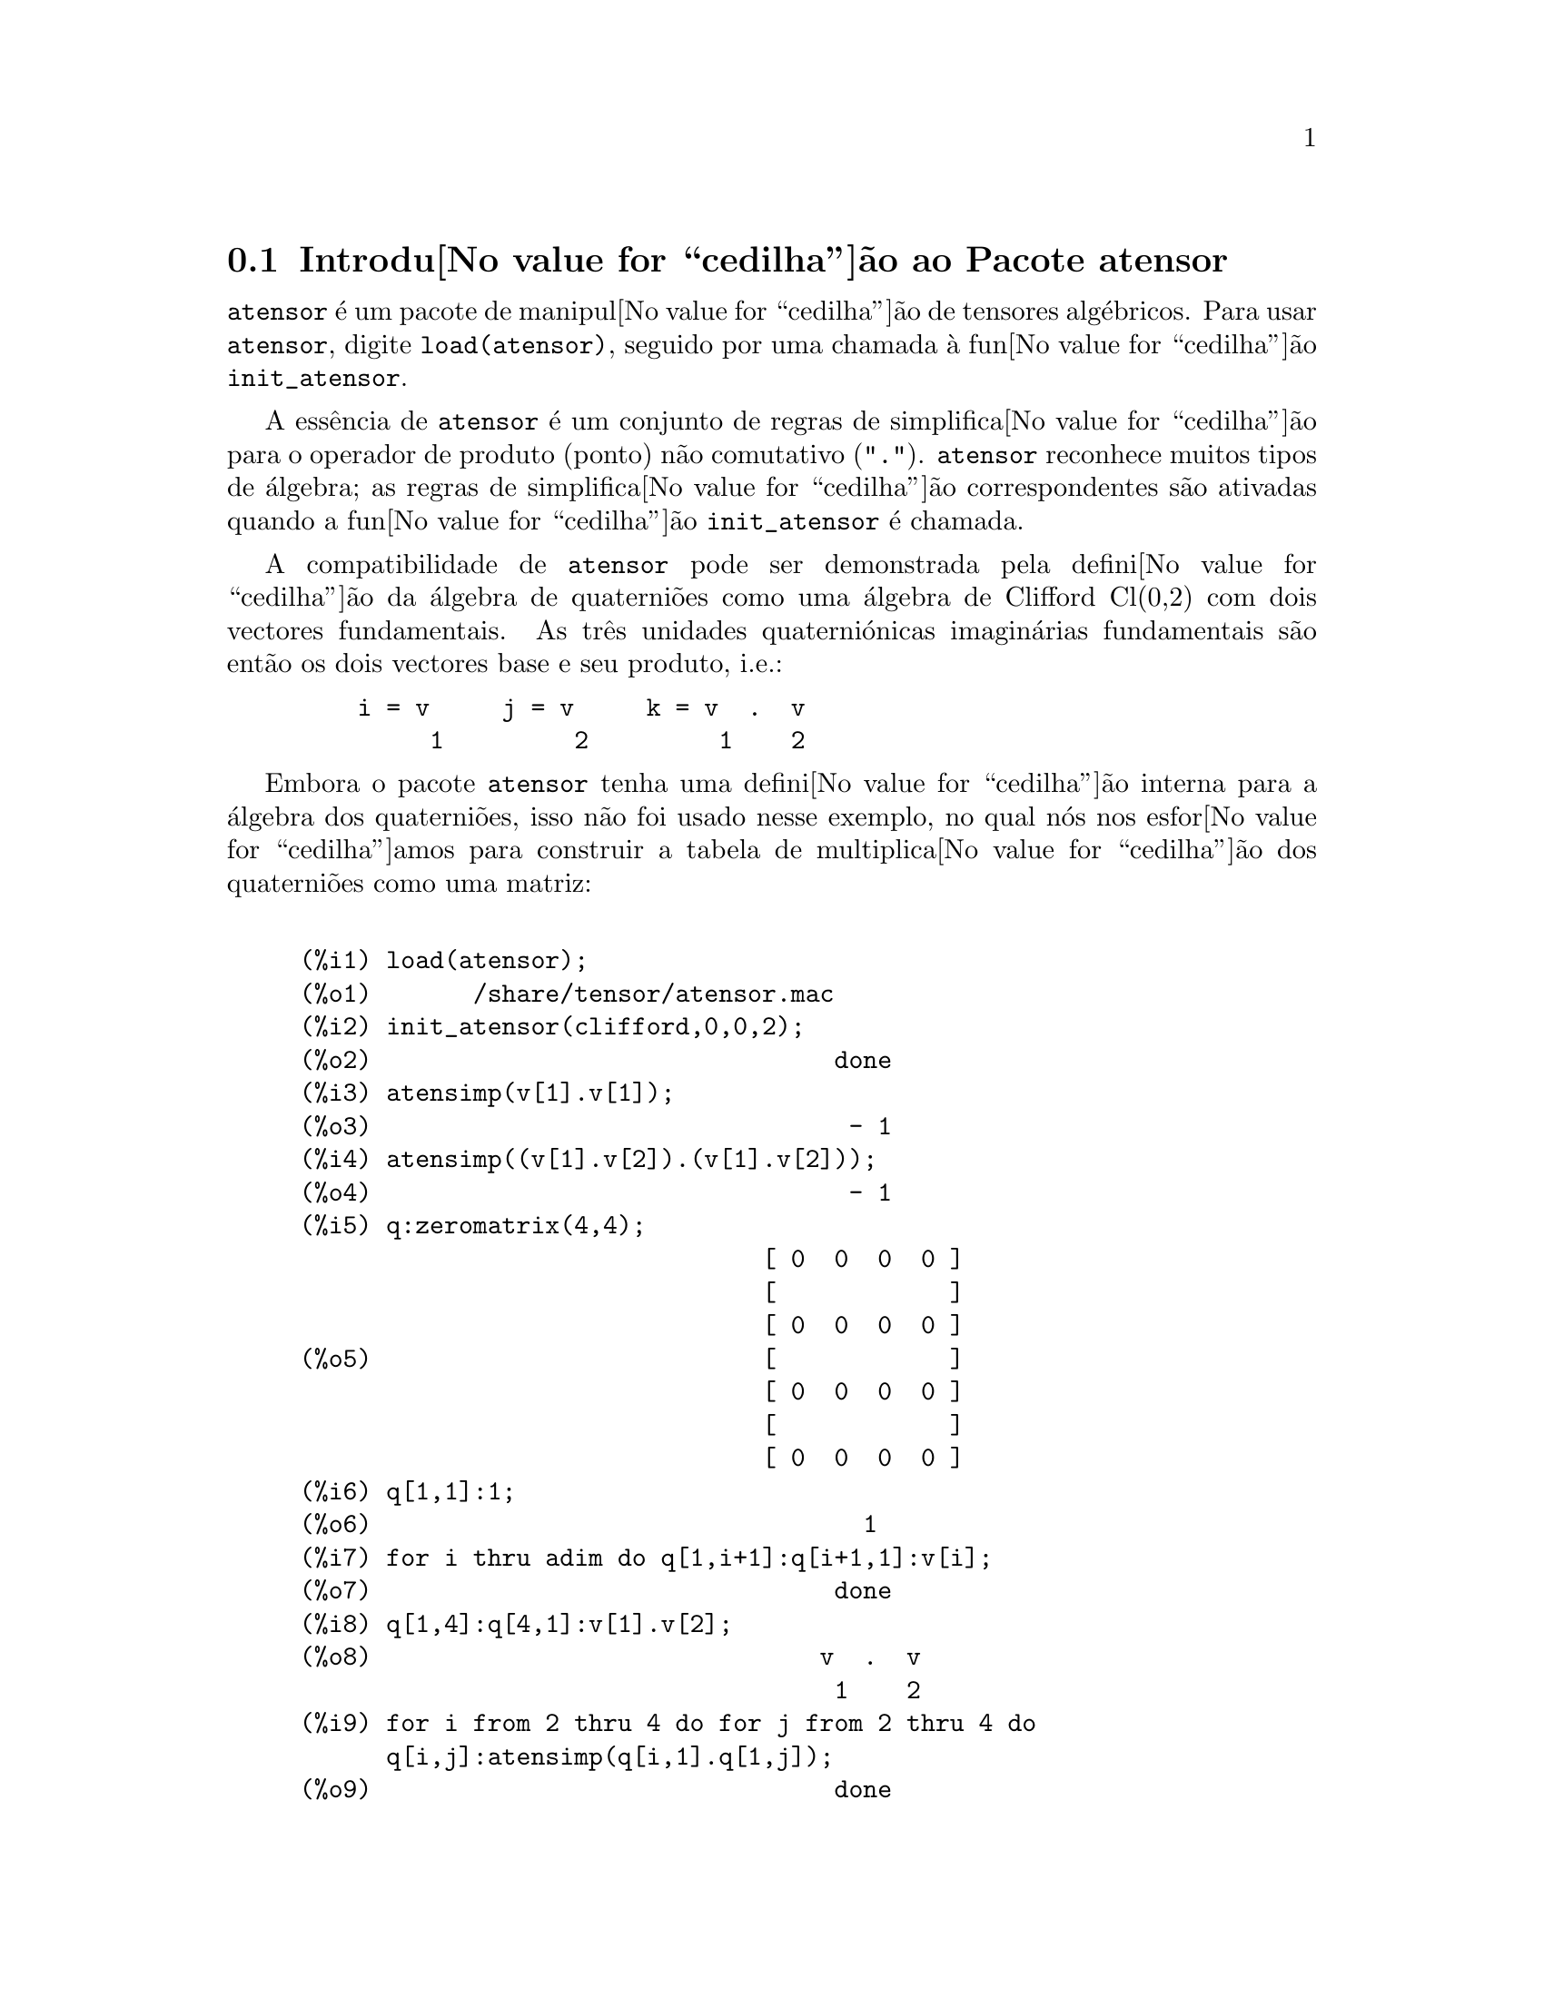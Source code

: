 @c /Atensor.texi/1.8/Mon Nov 21 00:19:56 2005//
@menu
* Introdu@value{cedilha}@~ao ao Pacote atensor::
* Defini@value{cedilha}@~oes para o Pacote atensor::
@end menu

@node Introdu@value{cedilha}@~ao ao Pacote atensor, Defini@value{cedilha}@~oes para o Pacote atensor, Pacote atensor, Pacote atensor
@section Introdu@value{cedilha}@~ao ao Pacote atensor

@code{atensor} @'e um pacote de manipul@value{cedilha}@~ao de tensores alg@'ebricos.  Para usar @code{atensor},
digite @code{load(atensor)}, seguido por uma chamada @`a fun@value{cedilha}@~ao 
@code{init_atensor}.

A ess@^encia de @code{atensor} @'e um conjunto de regras de simplifica@value{cedilha}@~ao para o operador
de produto (ponto) n@~ao comutativo ("@code{.}").  @code{atensor} reconhece
muitos tipos de @'algebra; as regras de simplifica@value{cedilha}@~ao correspondentes s@~ao ativadas quando
a fun@value{cedilha}@~ao @code{init_atensor} @'e chamada.

A compatibilidade de @code{atensor} pode ser demonstrada pela
defini@value{cedilha}@~ao da @'algebra de quaterni@~oes como uma
@'algebra de Clifford Cl(0,2) com dois vectores fundamentais.  As tr@^es
unidades quaterni@'onicas imagin@'arias fundamentais s@~ao ent@~ao os
dois vectores base e seu produto, i.e.:

@example
    i = v     j = v     k = v  .  v
         1         2         1    2
@end example

Embora o pacote @code{atensor} tenha uma defini@value{cedilha}@~ao
interna para a @'algebra dos quaterni@~oes, isso n@~ao foi usado nesse
exemplo, no qual n@'os nos esfor@value{cedilha}amos para construir a
tabela de multiplica@value{cedilha}@~ao dos quaterni@~oes como uma
matriz:

@example

(%i1) load(atensor);
(%o1)       /share/tensor/atensor.mac
(%i2) init_atensor(clifford,0,0,2);
(%o2)                                done
(%i3) atensimp(v[1].v[1]);
(%o3)                                 - 1
(%i4) atensimp((v[1].v[2]).(v[1].v[2]));
(%o4)                                 - 1
(%i5) q:zeromatrix(4,4);
                                [ 0  0  0  0 ]
                                [            ]
                                [ 0  0  0  0 ]
(%o5)                           [            ]
                                [ 0  0  0  0 ]
                                [            ]
                                [ 0  0  0  0 ]
(%i6) q[1,1]:1;
(%o6)                                  1
(%i7) for i thru adim do q[1,i+1]:q[i+1,1]:v[i];
(%o7)                                done
(%i8) q[1,4]:q[4,1]:v[1].v[2];
(%o8)                               v  .  v
                                     1    2
(%i9) for i from 2 thru 4 do for j from 2 thru 4 do
      q[i,j]:atensimp(q[i,1].q[1,j]);
(%o9)                                done
(%i10) q;
                   [    1        v         v      v  .  v  ]
                   [              1         2      1    2 ]
                   [                                      ]
                   [   v         - 1     v  .  v    - v    ]
                   [    1                 1    2      2   ]
(%o10)             [                                      ]
                   [   v      - v  .  v     - 1      v     ]
                   [    2        1    2              1    ]
                   [                                      ]
                   [ v  .  v      v        - v       - 1   ]
                   [  1    2      2          1            ]
@end example

@code{atensor} reconhece como bases vectoriais s@'{@dotless{i}}mbolos indexados, onde o s@'{@dotless{i}}mbolo 
@'e aquele armazenado em @code{asymbol} e o i@'{@dotless{i}}ndice est@'a entre 1 e @code{adim}.
Para s@'{@dotless{i}}mbolos indexado, e somente para s@'{@dotless{i}}mbolos indexados, as formas bilineares
@code{sf}, @code{af}, e @code{av} s@~ao avaliadas.  A avalia@value{cedilha}@~ao
substitui os valores  de @code{aform[i,j]} em lugar de @code{fun(v[i],v[j])}
onde @code{v} representa o valor de @code{asymbol} e @code{fun} @'e
ainda @code{af} ou @code{sf}; ou, isso substitui @code{v[aform[i,j]]}
em lugar de @code{av(v[i],v[j])}.

Desnecess@'ario dizer, as fun@value{cedilha}@~oes @code{sf}, @code{af} e @code{av}
podem ser redefinidas.

Quando o pacote @code{atensor} @'e chamado, os seguintes sinalizadores s@~ao configurados:

@example
dotscrules:true;
dotdistrib:true;
dotexptsimp:false;
@end example

Se voc@^e deseja experimentar com uma @'algebra n@~ao associativa, voc@^e pode tamb@'em
considerar a configura@value{cedilha}@~ao de @code{dotassoc} para @code{false}.  Nesse caso, todavia,
@code{atensimp} n@~ao star@'a sempre habilitado a obter as simplifica@value{cedilha}@~oes
desejadas.


@c end concepts atensor
@node Defini@value{cedilha}@~oes para o Pacote atensor,  , Introdu@value{cedilha}@~ao ao Pacote atensor, Pacote atensor

@section Defini@value{cedilha}@~oes para o Pacote atensor

@deffn {Fun@value{cedilha}@~ao} init_atensor (@var{alg_type}, @var{opt_dims})
@deffnx {Fun@value{cedilha}@~ao} init_atensor (@var{alg_type})

Inicializa o pacote @code{atensor} com o tipo especificado de @'algebra.  @var{alg_type}
pode ser um dos seguintes:

@code{universal}: A @'algebra universal tendo regras n@~ao comutativas.

@code{grassmann}: A @'algebra de Grassman @'e definida pela rela@value{cedilha}@~ao de 
comuta@value{cedilha}@~ao @code{u.v+v.u=0}.

@code{clifford}: A @'algebra de Clifford @'e definida pela rela@value{cedilha}@~ao
de comuta@value{cedilha}@~ao @code{u.v+v.u=-2*sf(u,v)} onde @code{sf} @'e a fun@value{cedilha}@~ao
valor-escalar sim@'etrico.  Para essa @'algebra, @var{opt_dims} pode ser acima de tr@^es 
inteiros n@~ao negativos, representando o n@'umero de dimens@~oes positivas,
dimens@~oes degeneradas, e dimens@~oes negativas da @'algebra, respectivamente.  Se
quaisquer valores @var{opt_dims} s@~ao fornecidos, @code{atensor} ir@'a configurar os
valores de @code{adim} e @code{aform} apropriadamente.  Caso contr@'ario,
@code{adim} ir@'a por padr@~ao para 0 e @code{aform} n@~ao ser@'a definida.

@code{symmetric}: A @'algebra sim@'etrica @'e definida pela rela@value{cedilha}@~ao de 
comuta@value{cedilha}@~ao @code{u.v-v.u=0}.

@code{symplectic}: A @'algebra simpl@'etica @'e definida pela rela@value{cedilha}@~ao de 
comuta@value{cedilha}@~ao @code{u.v-v.u=2*af(u,v)} onde @code{af} @'e uma fun@value{cedilha}@~ao valor-escalar 
antisim@'etrica.  Para a @'algebra simpl@'etica, @var{opt_dims} pode
mais de dois inteiros n@~ao negativos, representando a dimens@~ao n@~ao degenerada e
e a dimens@~ao degenerada, respectivamente.  Se quaisquer valores @var{opt_dims} s@~ao
fornecidos, @code{atensor} ir@'a configurar os valores de @code{adim} e @code{aform}
apropriadamente.  Caso contr@'ario, @code{adim} ir@'a por padr@~ao para 0 e @code{aform}
n@~ao ser@'a definida.

@code{lie_envelop}: O inv@'olucro da @'algebra de Lie @'e definido pela 
rela@value{cedilha}@~ao de comuta@value{cedilha}@~ao @code{u.v-v.u=2*av(u,v)} onde @code{av} @'e
uma fun@value{cedilha}@~ao antisim@'etrica.

A fun@value{cedilha}@~ao @code{init_atensor} tamb@'em reconhece muitos tipos pr@'e-definidos de 
@'algebra:

@code{complex} implementa a @'algebra de n@'umeros complexos como a
@'algebra de Clifford Cl(0,1).  A chamada @code{init_atensor(complex)} @'e
equivalente a @code{init_atensor(clifford,0,0,1)}.

@code{quaternion} implementa a @'algebra de quaterni@~oes.  A chamada
@code{init_atensor(quaternion)} @'e equivalente a 
@code{init_atensor(clifford,0,0,2)}.

@code{pauli} implementa a @'algebra de spinores de Pauli como a
@'algebra de Clifford Cl(3,0).  Uma chamada a @code{init_atensor(pauli)}
@'e equivalente a @code{init_atensor(clifford,3)}.

@code{dirac} implementa a @'algebra de spinores de Dirac como a
@'algebra de Clifford Cl(3,1).  Uma chamada a @code{init_atensor(dirac)}
@'e equivalente a @code{init_atensor(clifford,3,0,1)}.

@end deffn


@deffn {Fun@value{cedilha}@~ao} atensimp (@var{expr})

Simplifica a express@~ao alg@'ebrica de tensores @var{expr} conforme as
regras configuradas por uma chamada a @code{init_atensor}.
Simplifica@value{cedilha}@~oes incluem aplica@value{cedilha}@~ao
recursiva de rela@value{cedilha}@~oes comutativas e
resolu@value{cedilha}@~oes de chamadas a @code{sf}, @code{af}, e
@code{av} onde for aplic@'avel.  Uma salvaguarda @'e usada para garantir
que a fun@value{cedilha}@~ao sempre termine, mesmo para express@~oes
complexas.

@end deffn

@deffn {Fun@value{cedilha}@~ao} alg_type

O tipo de @'algebra.  Valores v@'alidos s@'ao @code{universal}, @code{grassmann},
@code{clifford}, @code{symmetric}, @code{symplectic} e @code{lie_envelop}.

@end deffn

@defvr {Vari@'avel} adim

A dimensionalidade da @'algebra.  @code{atensor} usa o valor de @code{adim}
para determinar se um objecto indexado @'e uma base vectorial v@'alida. Veja @code{abasep}.

@end defvr

@defvr {Vari@'avel} aform

Valor por omiss@~ao para as formas bilineares @code{sf}, @code{af}, e
@code{av}.  O padr@~ao @'e a matriz identidade @code{ident(3)}.

@end defvr

@defvr {Vari@'avel} asymbol

O s@'{@dotless{i}}mbolo para bases vectoriais.

@end defvr

@deffn {Fun@value{cedilha}@~ao} sf (@var{u}, @var{v})

@'E uma fun@value{cedilha}@~ao escalar sim@'etrica que @'e usada em
rela@value{cedilha}@~oes comutativas.  A implementa@value{cedilha}@~ao
padr@~ao verifica se ambos os argumentos s@~ao bases vectoriais usando
@code{abasep} e se esse for o caso, substitui o valor correspondente da
matriz @code{aform}.

@end deffn

@deffn {Fun@value{cedilha}@~ao} af (@var{u}, @var{v})

@'E uma fun@value{cedilha}@~ao escalar antisim@'etrica que @'e usada em rela@value{cedilha}@~oes comutativas.
A implementa@value{cedilha}@~ao padr@~ao verifica se ambos os argumentos s@~ao bases vectoriais
usando @code{abasep} e se esse for o caso, substitui o
valor correspondente da matriz @code{aform}.

@end deffn

@deffn {Fun@value{cedilha}@~ao} av (@var{u}, @var{v})

@'E uma fun@value{cedilha}@~ao antisim@'etrica que @'e usada em rela@value{cedilha}@~oes comutativas.
A implementa@value{cedilha}@~ao padr@~ao verifica se ambos os argumentos s@~ao bases vectoriais
usando @code{abasep} e se esse for o caso, substitui o
valor correspondente da matriz @code{aform}.

Por exemplo:

@example
(%i1) load(atensor);
(%o1)       /share/tensor/atensor.mac
(%i2) adim:3;
(%o2)                                  3
(%i3) aform:matrix([0,3,-2],[-3,0,1],[2,-1,0]);
                               [  0    3   - 2 ]
                               [               ]
(%o3)                          [ - 3   0    1  ]
                               [               ]
                               [  2   - 1   0  ]
(%i4) asymbol:x;
(%o4)                                  x
(%i5) av(x[1],x[2]);
(%o5)                                 x
                                       3
@end example

@end deffn


@deffn {Fun@value{cedilha}@~ao} abasep (@var{v})

Verifica se esse argumento @'e uma base vectorial @code{atensor} .  

E ser@'a, se ele for
um s@'{@dotless{i}}mbolo indexado, com o s@'{@dotless{i}}mbolo sendo o mesmo que o valor de
@code{asymbol}, e o @'{@dotless{i}}ndice tiver o mesmo valor num@'erico entre 1
e @code{adim}.

@end deffn
